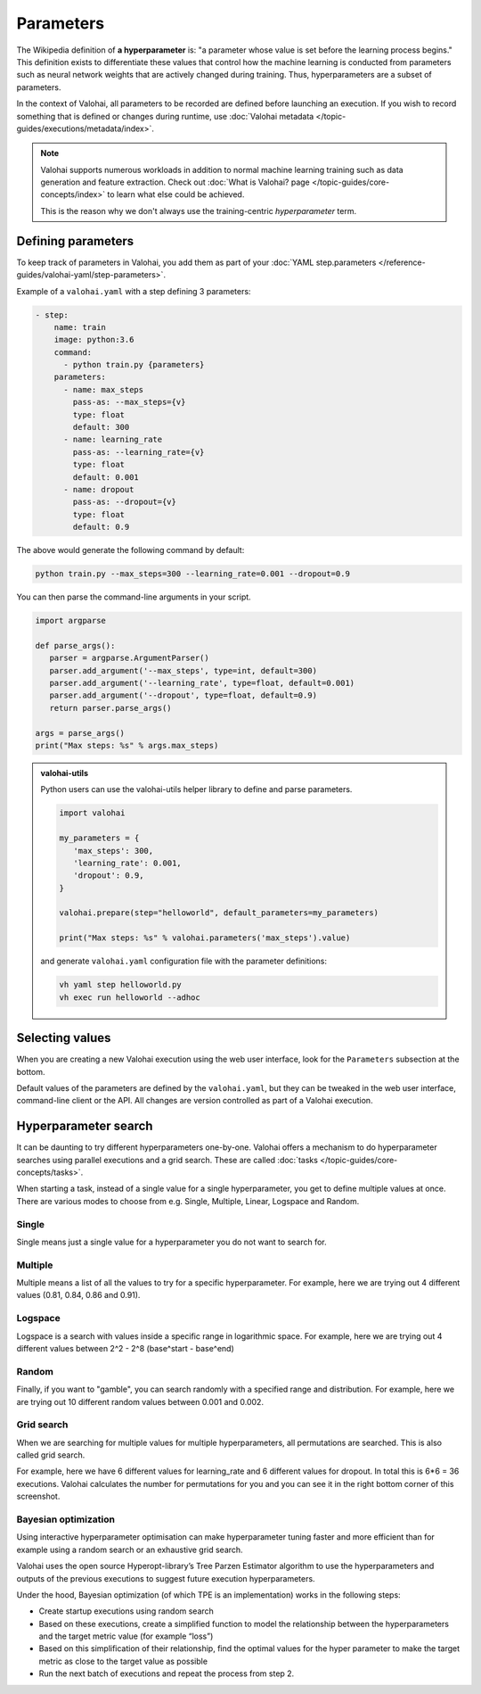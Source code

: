 .. meta::
    :description: How to handle hyperparameters and hyperparameter searching.

.. _parameters:

Parameters
############

.. seealso::

    For the technical specifications, go to :doc:`valohai.yaml step.parameters section </reference-guides/valohai-yaml/step-parameters>`.

The Wikipedia definition of **a hyperparameter** is: "a parameter whose value is set before the learning process begins."
This definition exists to differentiate these values that control how the machine learning is conducted from
parameters such as neural network weights that are actively changed during training.
Thus, hyperparameters are a subset of parameters.

In the context of Valohai, all parameters to be recorded are defined before launching an execution. If you wish to
record something that is defined or changes during runtime, use :doc:`Valohai metadata </topic-guides/executions/metadata/index>`.

.. note::

    Valohai supports numerous workloads in addition to normal machine learning training such as data generation
    and feature extraction. Check out :doc:`What is Valohai? page </topic-guides/core-concepts/index>` to learn
    what else could be achieved.

    This is the reason why we don't always use the training-centric *hyperparameter* term.


Defining parameters
~~~~~~~~~~~~~~~~~~~

To keep track of parameters in Valohai, you add them as part of your :doc:`YAML step.parameters </reference-guides/valohai-yaml/step-parameters>`.

Example of a ``valohai.yaml`` with a step defining 3 parameters:

.. code-block:: yaml

    - step:
        name: train
        image: python:3.6
        command:
          - python train.py {parameters}
        parameters:
          - name: max_steps
            pass-as: --max_steps={v}
            type: float
            default: 300
          - name: learning_rate
            pass-as: --learning_rate={v}
            type: float
            default: 0.001
          - name: dropout
            pass-as: --dropout={v}
            type: float
            default: 0.9

The above would generate the following command by default:

.. code-block:: bash

    python train.py --max_steps=300 --learning_rate=0.001 --dropout=0.9

You can then parse the command-line arguments in your script.

.. code-block:: python

   import argparse

   def parse_args():
      parser = argparse.ArgumentParser()
      parser.add_argument('--max_steps', type=int, default=300)
      parser.add_argument('--learning_rate', type=float, default=0.001)
      parser.add_argument('--dropout', type=float, default=0.9)
      return parser.parse_args()

   args = parse_args()
   print("Max steps: %s" % args.max_steps)

.. admonition:: valohai-utils
   :class: important

   Python users can use the valohai-utils helper library to define and parse parameters.

   .. code:: python

      import valohai

      my_parameters = {
         'max_steps': 300,
         'learning_rate': 0.001,
         'dropout': 0.9,
      }

      valohai.prepare(step="helloworld", default_parameters=my_parameters)

      print("Max steps: %s" % valohai.parameters('max_steps').value)

   ..

   and generate ``valohai.yaml`` configuration file with the parameter definitions:

   .. code:: bash

      vh yaml step helloworld.py
      vh exec run helloworld --adhoc
   ..



Selecting values
~~~~~~~~~~~~~~~~

When you are creating a new Valohai execution using the web user interface, look for the ``Parameters`` subsection at the bottom.

.. thumbnail:: /_images/exec_params.png
   :alt: Execution parameters.

Default values of the parameters are defined by the ``valohai.yaml``, but they can be tweaked in
the web user interface, command-line client or the API.
All changes are version controlled as part of a Valohai execution.

Hyperparameter search
~~~~~~~~~~~~~~~~~~~~~

It can be daunting to try different hyperparameters one-by-one. Valohai offers a mechanism to do
hyperparameter searches using parallel executions and a grid search. These are called :doc:`tasks </topic-guides/core-concepts/tasks>`.

When starting a task, instead of a single value for a single hyperparameter, you get to define multiple values at once.
There are various modes to choose from e.g. Single, Multiple, Linear, Logspace and Random.

Single
------

.. thumbnail:: /_images/hyperparam_single.png
   :alt: Hyperparameter (single).

Single means just a single value for a hyperparameter you do not want to search for.

Multiple
--------

.. thumbnail:: /_images/hyperparam_multiple.png
   :alt: Hyperparameter (multiple).

Multiple means a list of all the values to try for a specific hyperparameter. For example, here we are trying out
4 different values (0.81, 0.84, 0.86 and 0.91).

Logspace
--------

.. thumbnail:: /_images/hyperparam_logspace.png
   :alt: Hyperparameter (logspace).

Logspace is a search with values inside a specific range in logarithmic space. For example, here we are trying out
4 different values between 2^2 - 2^8 (base^start - base^end)

Random
------

.. thumbnail:: /_images/hyperparam_random.png
   :alt: Hyperparameter (random).

Finally, if you want to "gamble", you can search randomly with a specified range and distribution.
For example, here we are trying out 10 different random values between 0.001 and 0.002.

Grid search
-----------

.. thumbnail:: /_images/gridsearch.png
   :alt: Grid search.

When we are searching for multiple values for multiple hyperparameters, all permutations are searched. This is also
called grid search.

For example, here we have 6 different values for learning_rate and 6 different values for dropout. In total this is
6*6 = 36 executions. Valohai calculates the number for permutations for you and you can see it in the right bottom corner
of this screenshot.


Bayesian optimization
----------------------

Using interactive hyperparameter optimisation can make hyperparameter tuning faster and more efficient than for example using a random search or an exhaustive grid search.

Valohai uses the open source Hyperopt-library’s Tree Parzen Estimator algorithm to use the hyperparameters and outputs of the previous executions to suggest future execution hyperparameters.

Under the hood, Bayesian optimization (of which TPE is an implementation) works in the following steps:

* Create startup executions using random search
* Based on these executions, create a simplified function to model the relationship between the hyperparameters and the target metric value (for example “loss”)
* Based on this simplification of their relationship, find the optimal values for the hyper parameter to make the target metric as close to the target value as possible
* Run the next batch of executions and repeat the process from step 2.

.. image:: /_images/bayesian_ui.gif
   :alt: Bayesian optimization.
